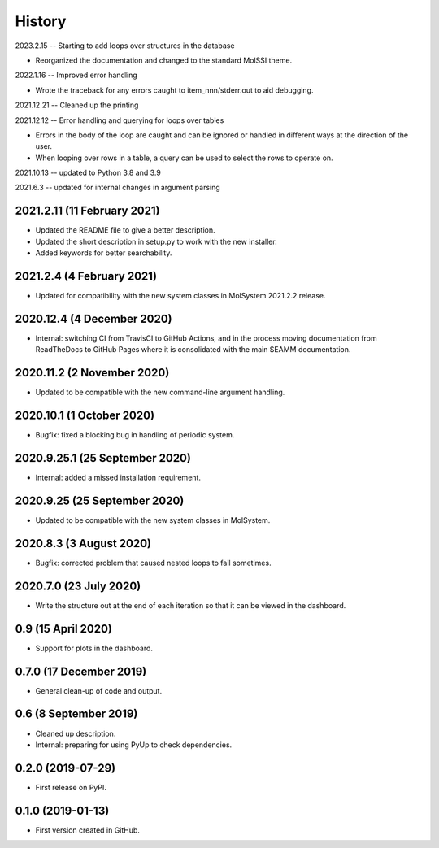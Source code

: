 =======
History
=======

2023.2.15 -- Starting to add loops over structures in the database

* Reorganized the documentation and changed to the standard MolSSI theme.

2022.1.16 -- Improved error handling

* Wrote the traceback for any errors caught to item_nnn/stderr.out to aid debugging.

2021.12.21 -- Cleaned up the printing

2021.12.12 -- Error handling and querying for loops over tables

* Errors in the body of the loop are caught and can be ignored or handled in different
  ways at the direction of the user.
* When looping over rows in a table, a query can be used to select the rows to operate
  on.

2021.10.13 -- updated to Python 3.8 and 3.9

2021.6.3 -- updated for internal changes in argument parsing

2021.2.11 (11 February 2021)
----------------------------

* Updated the README file to give a better description.
* Updated the short description in setup.py to work with the new installer.
* Added keywords for better searchability.

2021.2.4 (4 February 2021)
--------------------------

* Updated for compatibility with the new system classes in MolSystem
  2021.2.2 release.

2020.12.4 (4 December 2020)
---------------------------

* Internal: switching CI from TravisCI to GitHub Actions, and in the
  process moving documentation from ReadTheDocs to GitHub Pages where
  it is consolidated with the main SEAMM documentation.

2020.11.2 (2 November 2020)
---------------------------

* Updated to be compatible with the new command-line argument
  handling.

2020.10.1 (1 October 2020)
--------------------------

* Bugfix: fixed a blocking bug in handling of periodic system.

2020.9.25.1 (25 September 2020)
-------------------------------

* Internal: added a missed installation requirement.

2020.9.25 (25 September 2020)
-----------------------------

* Updated to be compatible with the new system classes in MolSystem.

2020.8.3 (3 August 2020)
------------------------

* Bugfix: corrected problem that caused nested loops to fail
  sometimes.

2020.7.0 (23 July 2020)
-----------------------

* Write the structure out at the end of each iteration so that it can
  be viewed in the dashboard.

0.9 (15 April 2020)
-------------------

* Support for plots in the dashboard.

0.7.0 (17 December 2019)
------------------------

* General clean-up of code and output.

0.6 (8 September 2019)
----------------------

* Cleaned up description.
* Internal: preparing for using PyUp to check dependencies.
  
0.2.0 (2019-07-29)
------------------

* First release on PyPI.

0.1.0 (2019-01-13)
------------------

* First version created in GitHub.
